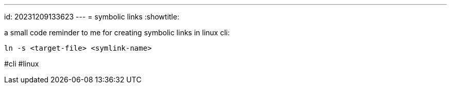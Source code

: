 ---
id: 20231209133623
---
= symbolic links
:showtitle:

a small code reminder to me for creating symbolic links in linux cli:

```
ln -s <target-file> <symlink-name>
```

#cli #linux
